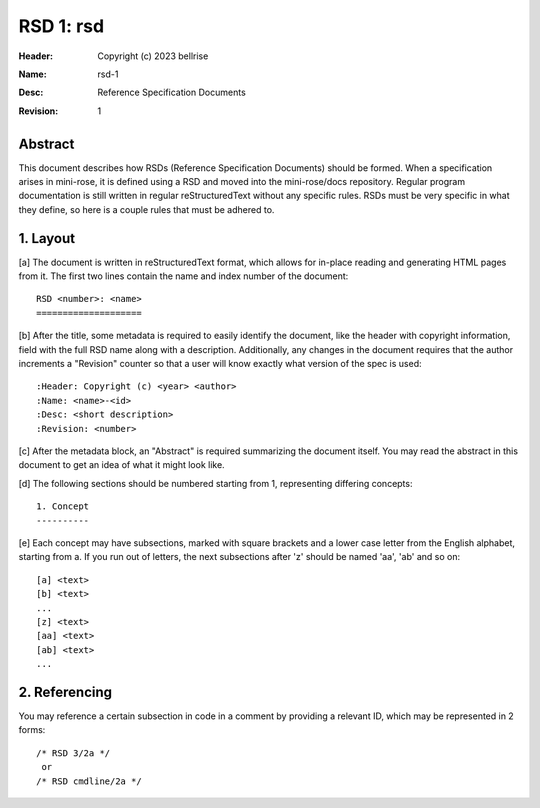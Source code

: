 RSD 1: rsd
==========

:Header: Copyright (c) 2023 bellrise
:Name: rsd-1
:Desc: Reference Specification Documents
:Revision: 1


Abstract
--------

This document describes how RSDs (Reference Specification Documents) should be
formed. When a specification arises in mini-rose, it is defined using a RSD and
moved into the mini-rose/docs repository. Regular program documentation is
still written in regular reStructuredText without any specific rules. RSDs must
be very specific in what they define, so here is a couple rules that must be
adhered to.


1. Layout
---------

[a] The document is written in reStructuredText format, which allows for
in-place reading and generating HTML pages from it. The first two lines contain
the name and index number of the document::

        RSD <number>: <name>
        ====================

[b] After the title, some metadata is required to easily identify the document,
like the header with copyright information, field with the full RSD name along
with a description. Additionally, any changes in the document requires that the
author increments a "Revision" counter so that a user will know exactly what
version of the spec is used::

        :Header: Copyright (c) <year> <author>
        :Name: <name>-<id>
        :Desc: <short description>
        :Revision: <number>

[c] After the metadata block, an "Abstract" is required summarizing the
document itself. You may read the abstract in this document to get an idea of
what it might look like.

[d] The following sections should be numbered starting from 1, representing
differing concepts::

        1. Concept
        ----------

[e] Each concept may have subsections, marked with square brackets and a lower
case letter from the English alphabet, starting from a. If you run out of
letters, the next subsections after 'z' should be named 'aa', 'ab' and so on::

        [a] <text>
        [b] <text>
        ...
        [z] <text>
        [aa] <text>
        [ab] <text>
        ...


2. Referencing
--------------

You may reference a certain subsection in code in a comment by providing a
relevant ID, which may be represented in 2 forms::

        /* RSD 3/2a */
         or
        /* RSD cmdline/2a */
